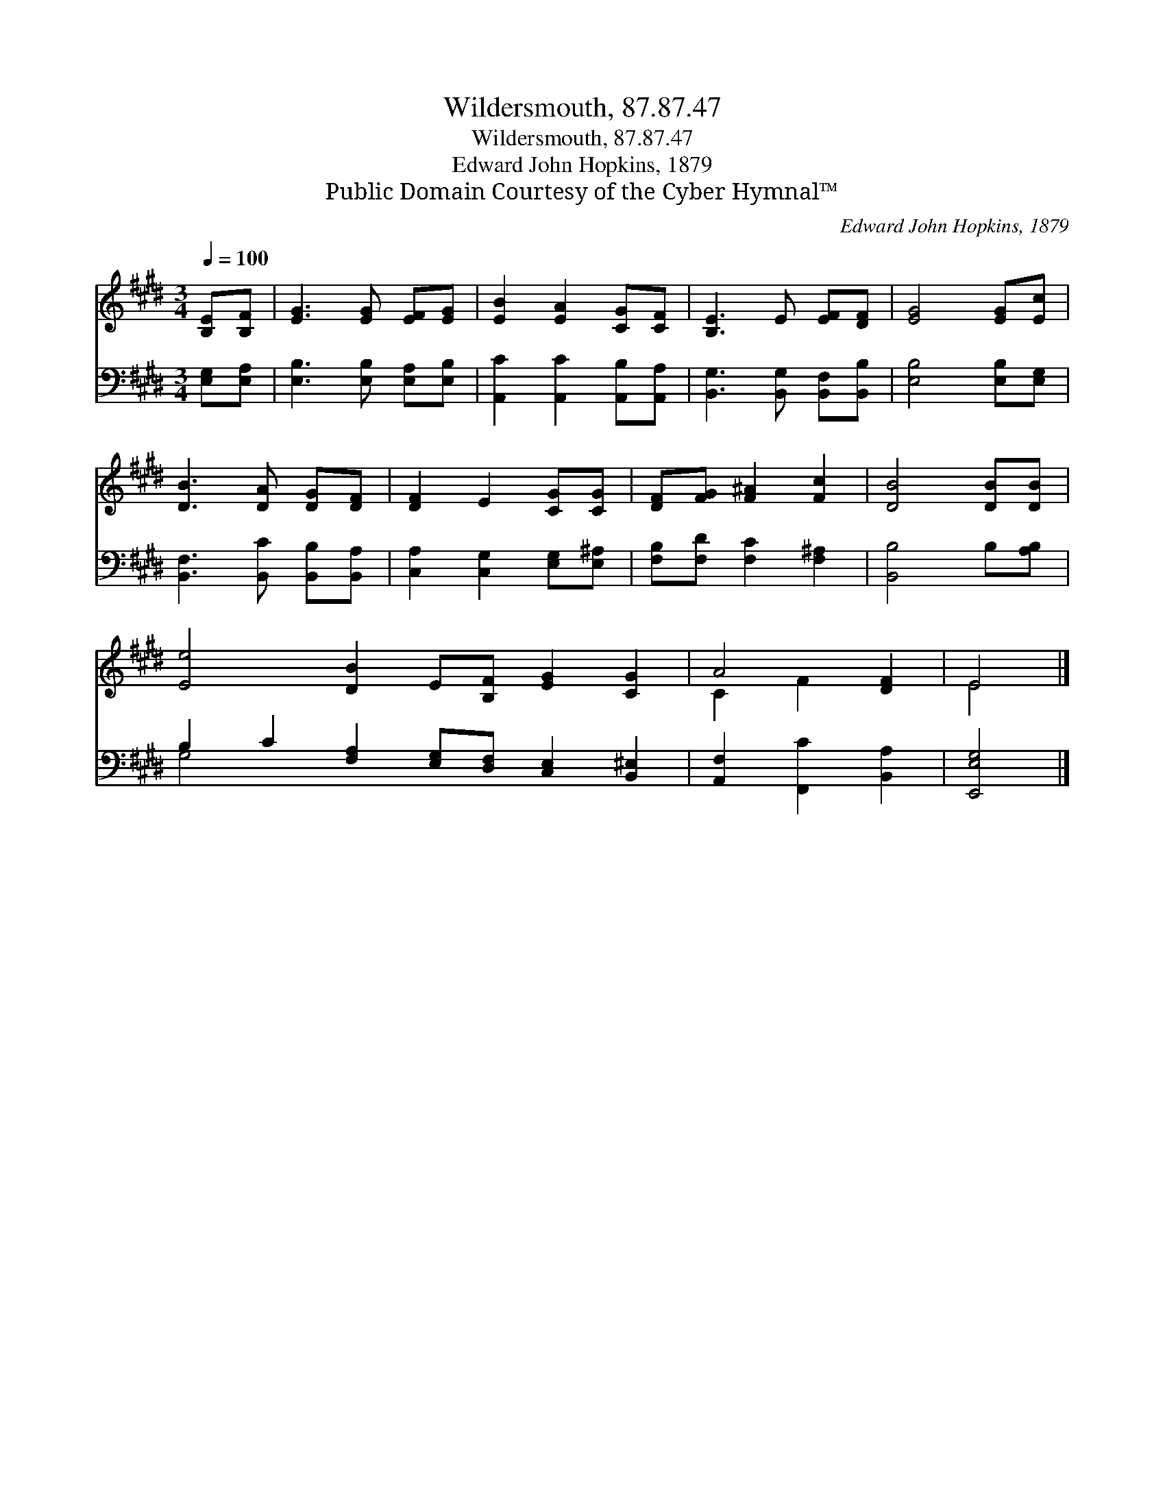 X:1
T:Wildersmouth, 87.87.47
T:Wildersmouth, 87.87.47
T:Edward John Hopkins, 1879
T:Public Domain Courtesy of the Cyber Hymnal™
C:Edward John Hopkins, 1879
Z:Public Domain
Z:Courtesy of the Cyber Hymnal™
%%score ( 1 2 ) ( 3 4 )
L:1/8
Q:1/4=100
M:3/4
K:E
V:1 treble 
V:2 treble 
V:3 bass 
V:4 bass 
V:1
 [B,E][B,F] | [EG]3 [EG] [EF][EG] | [EB]2 [EA]2 [CG][CF] | [B,E]3 E [EF][DF] | [EG]4 [EG][Ec] | %5
 [DB]3 [DA] [DG][DF] | [DF]2 E2 [CG][CG] | [DF][FG] [F^A]2 [Fc]2 | [DB]4 [DB][DB] | %9
 [Ee]4 [DB]2 E[B,F] [EG]2 [CG]2 | A4 [DF]2 | E4 |] %12
V:2
 x2 | x6 | x6 | x6 | x6 | x6 | x6 | x6 | x6 | x12 | C2 F2 x2 | E4 |] %12
V:3
 [E,G,][E,A,] | [E,B,]3 [E,B,] [E,A,][E,B,] | [A,,C]2 [A,,C]2 [A,,B,][A,,A,] | %3
 [B,,G,]3 [B,,G,] [B,,F,][B,,B,] | [E,B,]4 [E,B,][E,G,] | [B,,F,]3 [B,,C] [B,,B,][B,,A,] | %6
 [C,A,]2 [C,G,]2 [E,G,][E,^A,] | [F,B,][F,D] [F,C]2 [F,^A,]2 | [B,,B,]4 B,[A,B,] | %9
 B,2 C2 [F,A,]2 [E,G,][D,F,] [C,E,]2 [B,,^E,]2 | [A,,F,]2 [F,,C]2 [B,,A,]2 | [E,,E,G,]4 |] %12
V:4
 x2 | x6 | x6 | x6 | x6 | x6 | x6 | x6 | x6 | G,4 x8 | x6 | x4 |] %12

